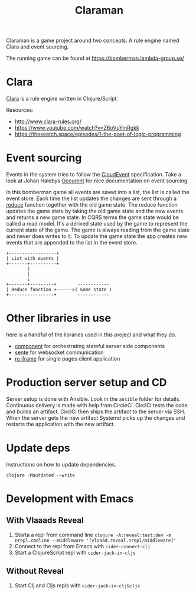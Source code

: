#+TITLE: Claraman

Claraman is a game project around two concepts. A rule engine named Clara and
event sourcing.

The running game can be found at https://bomberman.lambda-group.se/

* Clara

  [[http://www.clara-rules.org/][Clara]] is a rule engine written in Clojure/Script.

  Resources:
  - http://www.clara-rules.org/
  - https://www.youtube.com/watch?v=Z6oVuYmRgkk
  - https://thesearch.space/episodes/1-the-poet-of-logic-programming

* Event sourcing

  Events in the system tries to follow the [[https://cloudevents.io/][CloudEvent]] specification. Take a look
  at Johan Halebys [[https://occurrent.org/documentation#introduction][Occurent]] for nice documentation on event sourcing.

  In this bomberman game all events are saved into a list, the list is called
  the event store. Each time the list updates the changes are sent through a
  [[https://clojuredocs.org/clojure.core/reduce][reduce]] function together with the old game state. The reduce function updates
  the game state by taking the old game state and the new events and returns a
  new game state. In CQRS terms the game state would be called a read model.
  It's a derived state used by the game to represent the current state of the
  game. The game is always reading from the game state and never does writes to
  it. To update the game state the app creates new events that are appended to
  the list in the event store.

  #+BEGIN_SRC artist :results output code
    +------------------+
    | List with events |
    +-------+----------+
            |
            |
            ↓
    +-------+---------+        ------------
    | Reduce function +------>( Game state )
    +-----------------+        ------------
  #+END_SRC

* Other libraries in use

  here is a handful of the libraries used in this project and what they do.

  - [[https://github.com/stuartsierra/component][component]] for orchestrating stateful server side components
  - [[https://github.com/ptaoussanis/sente][sente]] for websocket communication
  - [[https://github.com/day8/re-frame][re-frame]] for single pages client application

* Production server setup and CD

  Server setup is done with Ansible. Look in the =ansible= folder for details.
  Continuous delivery is made with help from CircleCi. CirclCi tests the code
  and builds an artifact. CirclCi then ships the artifact to the server via SSH.
  When the server gets the new artifact Systemd picks up the changes and
  restarts the application with the new artifact.

* Update deps

  Instructions on how to update dependencies.

  #+BEGIN_SRC shell :results output code
    clojure -Moutdated --write
  #+END_SRC

* Development with Emacs
** With Vlaaads Reveal

   1. Starta a repl from command line
      =clojure -A:reveal:test:dev -m nrepl.cmdline --middleware '[vlaaad.reveal.nrepl/middleware]'=
   2. Connect to the repl from Emacs with
      =cider-connect-clj=
   3. Start a ClojureScript repl with
      =cider-jack-in-cljs=

** Without Reveal

   1. Start Clj and Cljs repls with
      =cider-jack-in-clj&cljs=
